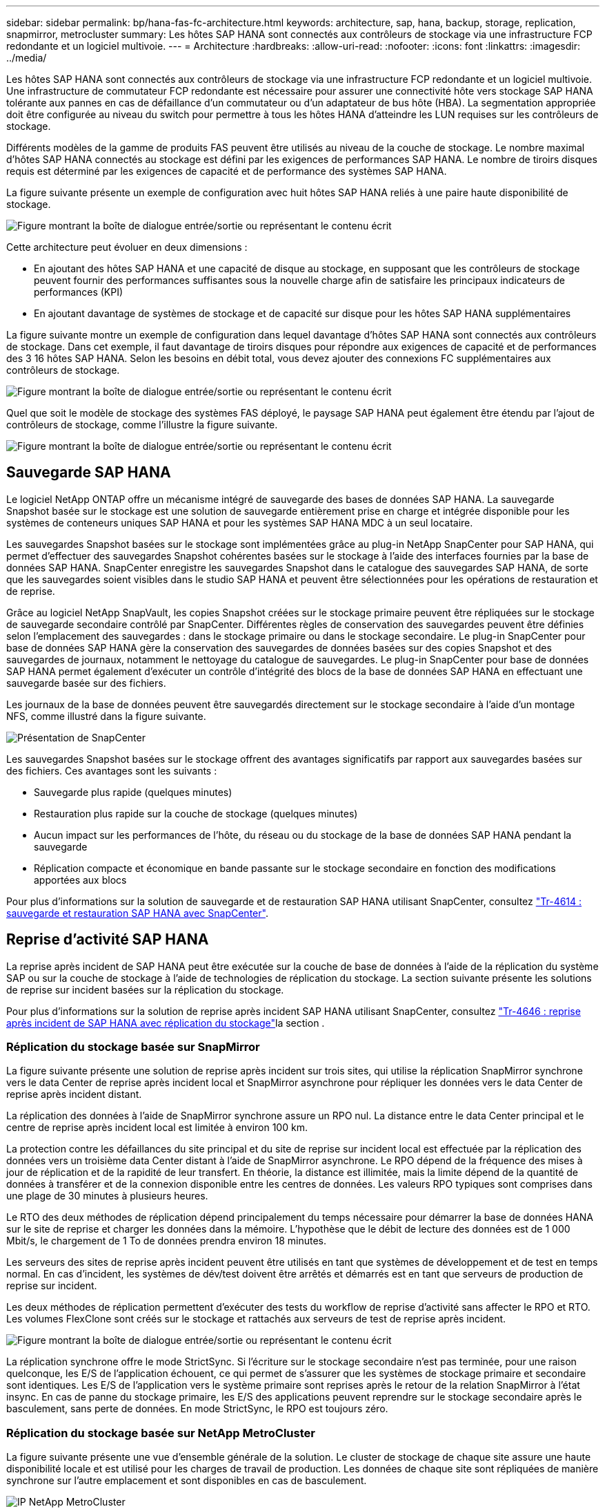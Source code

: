 ---
sidebar: sidebar 
permalink: bp/hana-fas-fc-architecture.html 
keywords: architecture, sap, hana, backup, storage, replication, snapmirror, metrocluster 
summary: Les hôtes SAP HANA sont connectés aux contrôleurs de stockage via une infrastructure FCP redondante et un logiciel multivoie. 
---
= Architecture
:hardbreaks:
:allow-uri-read: 
:nofooter: 
:icons: font
:linkattrs: 
:imagesdir: ../media/


[role="lead"]
Les hôtes SAP HANA sont connectés aux contrôleurs de stockage via une infrastructure FCP redondante et un logiciel multivoie. Une infrastructure de commutateur FCP redondante est nécessaire pour assurer une connectivité hôte vers stockage SAP HANA tolérante aux pannes en cas de défaillance d'un commutateur ou d'un adaptateur de bus hôte (HBA). La segmentation appropriée doit être configurée au niveau du switch pour permettre à tous les hôtes HANA d'atteindre les LUN requises sur les contrôleurs de stockage.

Différents modèles de la gamme de produits FAS peuvent être utilisés au niveau de la couche de stockage. Le nombre maximal d'hôtes SAP HANA connectés au stockage est défini par les exigences de performances SAP HANA. Le nombre de tiroirs disques requis est déterminé par les exigences de capacité et de performance des systèmes SAP HANA.

La figure suivante présente un exemple de configuration avec huit hôtes SAP HANA reliés à une paire haute disponibilité de stockage.

image:saphana_fas_fc_image2.png["Figure montrant la boîte de dialogue entrée/sortie ou représentant le contenu écrit"]

Cette architecture peut évoluer en deux dimensions :

* En ajoutant des hôtes SAP HANA et une capacité de disque au stockage, en supposant que les contrôleurs de stockage peuvent fournir des performances suffisantes sous la nouvelle charge afin de satisfaire les principaux indicateurs de performances (KPI)
* En ajoutant davantage de systèmes de stockage et de capacité sur disque pour les hôtes SAP HANA supplémentaires


La figure suivante montre un exemple de configuration dans lequel davantage d'hôtes SAP HANA sont connectés aux contrôleurs de stockage. Dans cet exemple, il faut davantage de tiroirs disques pour répondre aux exigences de capacité et de performances des 3 16 hôtes SAP HANA. Selon les besoins en débit total, vous devez ajouter des connexions FC supplémentaires aux contrôleurs de stockage.

image:saphana_fas_fc_image3.png["Figure montrant la boîte de dialogue entrée/sortie ou représentant le contenu écrit"]

Quel que soit le modèle de stockage des systèmes FAS déployé, le paysage SAP HANA peut également être étendu par l'ajout de contrôleurs de stockage, comme l'illustre la figure suivante.

image:saphana_fas_fc_image4a.png["Figure montrant la boîte de dialogue entrée/sortie ou représentant le contenu écrit"]



== Sauvegarde SAP HANA

Le logiciel NetApp ONTAP offre un mécanisme intégré de sauvegarde des bases de données SAP HANA. La sauvegarde Snapshot basée sur le stockage est une solution de sauvegarde entièrement prise en charge et intégrée disponible pour les systèmes de conteneurs uniques SAP HANA et pour les systèmes SAP HANA MDC à un seul locataire.

Les sauvegardes Snapshot basées sur le stockage sont implémentées grâce au plug-in NetApp SnapCenter pour SAP HANA, qui permet d'effectuer des sauvegardes Snapshot cohérentes basées sur le stockage à l'aide des interfaces fournies par la base de données SAP HANA. SnapCenter enregistre les sauvegardes Snapshot dans le catalogue des sauvegardes SAP HANA, de sorte que les sauvegardes soient visibles dans le studio SAP HANA et peuvent être sélectionnées pour les opérations de restauration et de reprise.

Grâce au logiciel NetApp SnapVault, les copies Snapshot créées sur le stockage primaire peuvent être répliquées sur le stockage de sauvegarde secondaire contrôlé par SnapCenter. Différentes règles de conservation des sauvegardes peuvent être définies selon l'emplacement des sauvegardes : dans le stockage primaire ou dans le stockage secondaire. Le plug-in SnapCenter pour base de données SAP HANA gère la conservation des sauvegardes de données basées sur des copies Snapshot et des sauvegardes de journaux, notamment le nettoyage du catalogue de sauvegardes. Le plug-in SnapCenter pour base de données SAP HANA permet également d'exécuter un contrôle d'intégrité des blocs de la base de données SAP HANA en effectuant une sauvegarde basée sur des fichiers.

Les journaux de la base de données peuvent être sauvegardés directement sur le stockage secondaire à l'aide d'un montage NFS, comme illustré dans la figure suivante.

image:saphana_asa_fc_image5a.png["Présentation de SnapCenter"]

Les sauvegardes Snapshot basées sur le stockage offrent des avantages significatifs par rapport aux sauvegardes basées sur des fichiers. Ces avantages sont les suivants :

* Sauvegarde plus rapide (quelques minutes)
* Restauration plus rapide sur la couche de stockage (quelques minutes)
* Aucun impact sur les performances de l'hôte, du réseau ou du stockage de la base de données SAP HANA pendant la sauvegarde
* Réplication compacte et économique en bande passante sur le stockage secondaire en fonction des modifications apportées aux blocs


Pour plus d'informations sur la solution de sauvegarde et de restauration SAP HANA utilisant SnapCenter, consultez link:../backup/hana-br-scs-overview.html["Tr-4614 : sauvegarde et restauration SAP HANA avec SnapCenter"^].



== Reprise d'activité SAP HANA

La reprise après incident de SAP HANA peut être exécutée sur la couche de base de données à l'aide de la réplication du système SAP ou sur la couche de stockage à l'aide de technologies de réplication du stockage. La section suivante présente les solutions de reprise sur incident basées sur la réplication du stockage.

Pour plus d'informations sur la solution de reprise après incident SAP HANA utilisant SnapCenter, consultez link:../backup/hana-dr-sr-pdf-link.html["Tr-4646 : reprise après incident de SAP HANA avec réplication du stockage"^]la section .



=== Réplication du stockage basée sur SnapMirror

La figure suivante présente une solution de reprise après incident sur trois sites, qui utilise la réplication SnapMirror synchrone vers le data Center de reprise après incident local et SnapMirror asynchrone pour répliquer les données vers le data Center de reprise après incident distant.

La réplication des données à l'aide de SnapMirror synchrone assure un RPO nul. La distance entre le data Center principal et le centre de reprise après incident local est limitée à environ 100 km.

La protection contre les défaillances du site principal et du site de reprise sur incident local est effectuée par la réplication des données vers un troisième data Center distant à l'aide de SnapMirror asynchrone. Le RPO dépend de la fréquence des mises à jour de réplication et de la rapidité de leur transfert. En théorie, la distance est illimitée, mais la limite dépend de la quantité de données à transférer et de la connexion disponible entre les centres de données. Les valeurs RPO typiques sont comprises dans une plage de 30 minutes à plusieurs heures.

Le RTO des deux méthodes de réplication dépend principalement du temps nécessaire pour démarrer la base de données HANA sur le site de reprise et charger les données dans la mémoire. L'hypothèse que le débit de lecture des données est de 1 000 Mbit/s, le chargement de 1 To de données prendra environ 18 minutes.

Les serveurs des sites de reprise après incident peuvent être utilisés en tant que systèmes de développement et de test en temps normal. En cas d'incident, les systèmes de dév/test doivent être arrêtés et démarrés est en tant que serveurs de production de reprise sur incident.

Les deux méthodes de réplication permettent d'exécuter des tests du workflow de reprise d'activité sans affecter le RPO et RTO. Les volumes FlexClone sont créés sur le stockage et rattachés aux serveurs de test de reprise après incident.

image:saphana_fas_fc_image6.png["Figure montrant la boîte de dialogue entrée/sortie ou représentant le contenu écrit"]

La réplication synchrone offre le mode StrictSync. Si l'écriture sur le stockage secondaire n'est pas terminée, pour une raison quelconque, les E/S de l'application échouent, ce qui permet de s'assurer que les systèmes de stockage primaire et secondaire sont identiques. Les E/S de l'application vers le système primaire sont reprises après le retour de la relation SnapMirror à l'état insync. En cas de panne du stockage primaire, les E/S des applications peuvent reprendre sur le stockage secondaire après le basculement, sans perte de données. En mode StrictSync, le RPO est toujours zéro.



=== Réplication du stockage basée sur NetApp MetroCluster

La figure suivante présente une vue d'ensemble générale de la solution. Le cluster de stockage de chaque site assure une haute disponibilité locale et est utilisé pour les charges de travail de production. Les données de chaque site sont répliquées de manière synchrone sur l'autre emplacement et sont disponibles en cas de basculement.

image:saphana_fas_image8.png["IP NetApp MetroCluster"]
